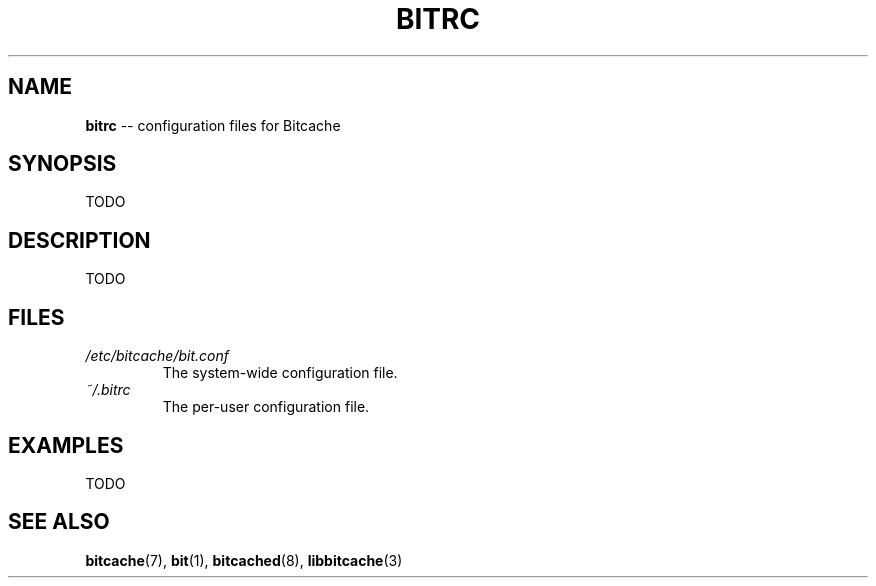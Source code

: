 .TH BITRC 5 "December 2010" "Bitcache 0\&.0\&.1" "Bitcache Manual"
.SH NAME
\fBbitrc\fP \-\- configuration files for Bitcache
.SH SYNOPSIS
TODO
.SH DESCRIPTION
TODO
.SH FILES
.I /etc/bitcache/bit.conf
.RS
The system-wide configuration file.
.RE
.I ~/.bitrc
.RS
The per-user configuration file.
.SH EXAMPLES
TODO
.SH SEE ALSO
.BR bitcache (7),
.BR bit (1),
.BR bitcached (8),
.BR libbitcache (3)

